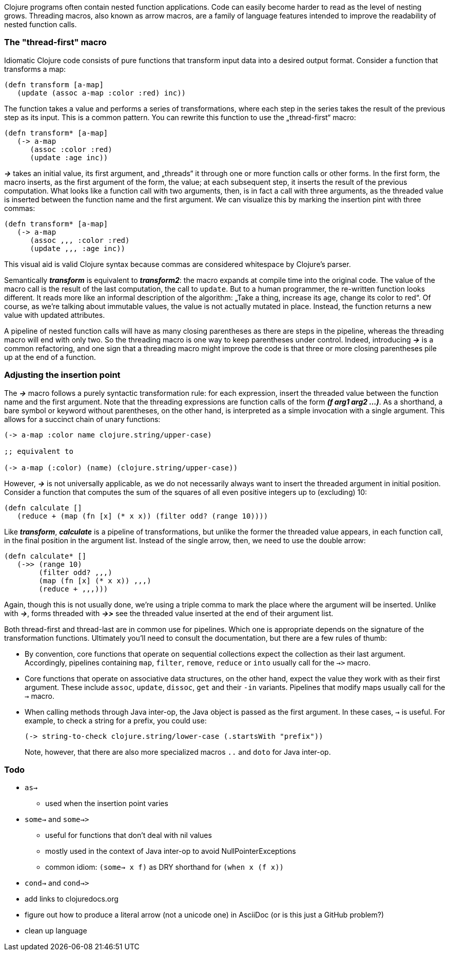 Clojure programs often contain nested function applications. Code can
easily become harder to read as the level of nesting grows. Threading macros,
also known as arrow macros, are a family of language features intended to improve
the readability of nested function calls.

[[the-thread-first-macro]]
The "thread-first" macro
~~~~~~~~~~~~~~~~~~~~~~~~

Idiomatic Clojure code consists of pure functions that transform input
data into a desired output format. Consider a function that transforms a
map:

------------------------------------------
(defn transform [a-map]
   (update (assoc a-map :color :red) inc))
------------------------------------------

The function takes a value and performs a series of transformations,
where each step in the series takes the result of the previous step as
its input. This is a common pattern. You can rewrite this function to
use the „thread-first“ macro:

---------------------------
(defn transform* [a-map]
   (-> a-map
      (assoc :color :red)
      (update :age inc))
---------------------------

_**->**_ takes an initial value, its first argument, and „threads“ it
through one or more function calls or other forms. In the first form,
the macro inserts, as the first argument of the form, the value; at each
subsequent step, it inserts the result of the previous computation. What
looks like a function call with two arguments, then, is in fact a call
with three arguments, as the threaded value is inserted between the
function name and the first argument. We can visualize this by marking
the insertion pint with three commas:

-------------------------------
(defn transform* [a-map]
   (-> a-map
      (assoc ,,, :color :red)
      (update ,,, :age inc))
-------------------------------

This visual aid is valid Clojure syntax because commas are considered
whitespace by Clojure’s parser.

Semantically _**transform**_ is equivalent to _**transform2**_: the macro expands
at compile time into the original code. The value of the macro call is the result of the
last computation, the call to `update`. But to a human programmer, the
re-written function looks different. It reads more like an informal
description of the algorithm: „Take a thing, increase its age, change
its color to red“. Of course, as we’re talking about immutable values,
the value is not actually mutated in place. Instead, the function
returns a new value with updated attributes.

A pipeline of nested function calls will have as many closing
parentheses as there are steps in the pipeline, whereas the threading
macro will end with only two. So the threading macro is one way to keep
parentheses under control. Indeed, introducing _**->**_ is a common
refactoring, and one sign that a threading macro might improve the code
is that three or more closing parentheses pile up at the end of a
function.

[[insertion-point]]
Adjusting the insertion point
~~~~~~~~~~~~~~~~~~~~~~~~~~~~~~

The _**->**_ macro follows a purely syntactic transformation rule: for each
expression, insert the threaded value between the function name and the
first argument. Note that the threading expressions are function calls
of the form _**(f arg1 arg2 …)**_. As a shorthand, a bare symbol or keyword
without parentheses, on the other hand, is interpreted as a simple
invocation with a single argument. This allows for a succinct chain of
unary functions:

------------------------------------------------------
(-> a-map :color name clojure.string/upper-case)

;; equivalent to

(-> a-map (:color) (name) (clojure.string/upper-case))
------------------------------------------------------

However, _**->**_ is not universally applicable, as we do not necessarily
always want to insert the threaded argument in initial position.
Consider a function that computes the sum of the squares of all even
positive integers up to (excluding) 10:

-------------------------------------------------------------
(defn calculate []
   (reduce + (map (fn [x] (* x x)) (filter odd? (range 10))))
-------------------------------------------------------------

Like _**transform**_, _**calculate**_ is a pipeline of transformations, but
unlike the former the threaded value appears, in each function call, in
the final position in the argument list. Instead of the single arrow,
then, we need to use the double arrow:

----------------------------------
(defn calculate* []
   (->> (range 10)
        (filter odd? ,,,)
        (map (fn [x] (* x x)) ,,,)
        (reduce + ,,,)))
----------------------------------

Again, though this is not usually done, we’re using a triple comma to
mark the place where the argument will be inserted. Unlike with _**->**_,
forms threaded with _**->>**_ see the threaded value inserted at the end of
their argument list.

Both thread-first and thread-last are in common use for pipelines. Which one is
appropriate depends on the signature of the transformation functions. Ultimately
you'll need to consult the documentation, but there are a few rules of thumb:

* By convention, core functions that operate on sequential collections expect
the collection as their last argument. Accordingly, pipelines containing `map`,
`filter`, `remove`, `reduce` or `into` usually call for the `->>` macro.

* Core functions that operate on associative data structures, on the other hand,
expect the value they work with as their first argument. These include `assoc`,
`update`, `dissoc`, `get` and their `-in` variants. Pipelines that modify
maps usually call for the `->` macro.

* When calling methods through Java inter-op, the Java object is passed as the first argument.
In these cases, `->` is useful. For example, to check a string for a prefix, you could
use:

+
----------------------------------
(-> string-to-check clojure.string/lower-case (.startsWith "prefix"))
----------------------------------

+
Note, however, that there are also more specialized macros  `..` and `doto` for Java inter-op.

[[todo]]
Todo
~~~~

* `as->`
** used when the insertion point varies
* `some->` and `some->>`
** useful for functions that don’t deal with nil values
** mostly used in the context of Java inter-op to avoid NullPointerExceptions
** common idiom: `(some-> x f)` as DRY shorthand for `(when x (f x))`
* `cond->` and `cond->>`
* add links to clojuredocs.org
* figure out how to produce a literal arrow (not a unicode one) in AsciiDoc (or is this just a GitHub problem?)
* clean up language
